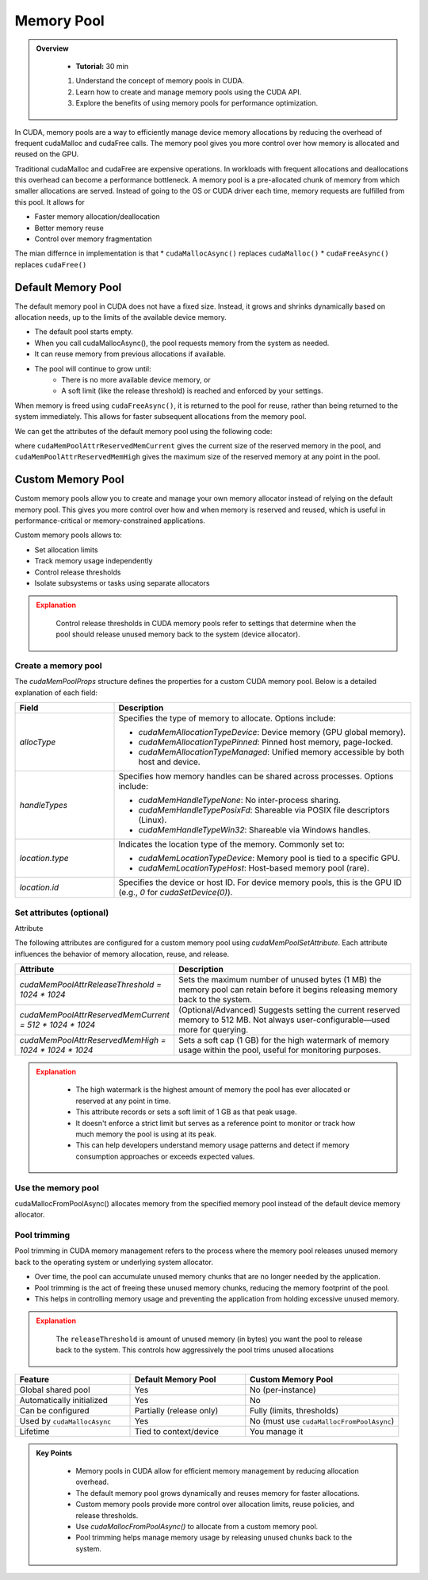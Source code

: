 Memory Pool
===================

.. admonition:: Overview
   :class: Overview

    * **Tutorial:** 30 min

    #. Understand the concept of memory pools in CUDA.
    #. Learn how to create and manage memory pools using the CUDA API.
    #. Explore the benefits of using memory pools for performance optimization.

In CUDA, memory pools are a way to efficiently manage device memory allocations by reducing the 
overhead of frequent cudaMalloc and cudaFree calls. The memory pool gives you more control over 
how memory is allocated and reused on the GPU.

Traditional cudaMalloc and cudaFree are expensive operations. In workloads with frequent allocations
and deallocations this overhead can become a performance bottleneck. A memory pool is a pre-allocated 
chunk of memory from which smaller allocations are served. Instead of going to the OS or CUDA 
driver each time, memory requests are fulfilled from this pool. It allows for 

* Faster memory allocation/deallocation
* Better memory reuse
* Control over memory fragmentation

The mian differnce in implementation is that
* ``cudaMallocAsync()`` replaces ``cudaMalloc()``
* ``cudaFreeAsync()`` replaces ``cudaFree()``


Default Memory Pool
----------------------


The default memory pool in CUDA does not have a fixed size. Instead, it grows and shrinks 
dynamically based on allocation needs, up to the limits of the available device memory.

* The default pool starts empty.
* When you call cudaMallocAsync(), the pool requests memory from the system as needed.
* It can reuse memory from previous allocations if available.
* The pool will continue to grow until:
    - There is no more available device memory, or
    - A soft limit (like the release threshold) is reached and enforced by your settings.

When memory is freed using ``cudaFreeAsync()``, it is returned to the pool for reuse, rather than being
returned to the system immediately. This allows for faster subsequent allocations from the memory pool.


.. code-block:: c
    :linenos:

    cudaStream_t stream;
    cudaStreamCreate(&stream);

    float* d_ptr;
    size_t size = 1024 * sizeof(float);

    // Asynchronous allocation
    cudaMallocAsync((void**)&d_ptr, size, stream);

    // Use d_ptr in a kernel...

    // Asynchronous deallocation
    cudaFreeAsync(d_ptr, stream);

    cudaStreamDestroy(stream);


We can get the attributes of the default memory pool using the following code:

.. code-block:: c
    :linenos:

    cudaMemPoolGetAttribute(pool, cudaMemPoolAttrReservedMemCurrent, &current);
    cudaMemPoolGetAttribute(pool, cudaMemPoolAttrReservedMemHigh, &high);

where ``cudaMemPoolAttrReservedMemCurrent`` gives the current size of the reserved memory in the 
pool, and ``cudaMemPoolAttrReservedMemHigh`` gives the maximum size of the reserved memory at any 
point in the pool.


Custom Memory Pool
----------------------

Custom memory pools allow you to create and manage your own memory allocator instead of relying on 
the default memory pool. This gives you more control over how and when memory is reserved and 
reused, which is useful in performance-critical or memory-constrained applications.

Custom memory pools allows to:

* Set allocation limits
* Track memory usage independently
* Control release thresholds
* Isolate subsystems or tasks using separate allocators


.. admonition:: Explanation
   :class: attention

    Control release thresholds in CUDA memory pools refer to settings that determine when the pool
    should release unused memory back to the system (device allocator).

Create a memory pool
^^^^^^^^^^^^^^^^^^^^^^^^^^^^^^^^


.. code-block:: c
    :linenos:

    cudaMemPool_t myPool;
    cudaMemPoolProps props = {}; //struct that specifies the properties of the memory pool
    props.allocType = cudaMemAllocationTypePinned;
    props.handleTypes = cudaMemHandleTypeNone;
    props.location.type = cudaMemLocationTypeDevice;
    props.location.id = 0; // device ID

    cudaMemPoolCreate(&myPool, &props);



The `cudaMemPoolProps` structure defines the properties for a custom CUDA memory pool. Below is a 
detailed explanation of each field:

.. list-table::
   :widths: 25 75
   :header-rows: 1

   * - Field
     - Description
   * - `allocType`
     - Specifies the type of memory to allocate. Options include:
       
       - `cudaMemAllocationTypeDevice`: Device memory (GPU global memory).
       - `cudaMemAllocationTypePinned`: Pinned host memory, page-locked.
       - `cudaMemAllocationTypeManaged`: Unified memory accessible by both host and device.
   * - `handleTypes`
     - Specifies how memory handles can be shared across processes. Options include:
       
       - `cudaMemHandleTypeNone`: No inter-process sharing.
       - `cudaMemHandleTypePosixFd`: Shareable via POSIX file descriptors (Linux).
       - `cudaMemHandleTypeWin32`: Shareable via Windows handles.
   * - `location.type`
     - Indicates the location type of the memory. Commonly set to:
       
       - `cudaMemLocationTypeDevice`: Memory pool is tied to a specific GPU.
       - `cudaMemLocationTypeHost`: Host-based memory pool (rare).
   * - `location.id`
     - Specifies the device or host ID. For device memory pools, this is the GPU ID (e.g., `0` for `cudaSetDevice(0)`).


Set attributes (optional)
^^^^^^^^^^^^^^^^^^^^^^^^^^^^^^^^

Attribute

.. code-block:: c
    :linenos:

    cudaMemPoolSetAttribute(myPool, cudaMemPoolAttrReleaseThreshold, 1024 * 1024); // 1 MB threshold
    cudaMemPoolSetAttribute(myPool, cudaMemPoolAttrReservedMemCurrent, 512 * 1024 * 1024); // 512 MB reserved
    cudaMemPoolSetAttribute(myPool, cudaMemPoolAttrReservedMemHigh, 1024 * 1024 * 1024); // 1 GB high limit
    

The following attributes are configured for a custom memory pool using `cudaMemPoolSetAttribute`. Each attribute influences the behavior of memory allocation, reuse, and release.

.. list-table::
   :widths: 30 70
   :header-rows: 1

   * - Attribute
     - Description
   * - `cudaMemPoolAttrReleaseThreshold = 1024 * 1024`
     - Sets the maximum number of unused bytes (1 MB) the memory pool can retain before it begins releasing memory back to the system.
   * - `cudaMemPoolAttrReservedMemCurrent = 512 * 1024 * 1024`
     - (Optional/Advanced) Suggests setting the current reserved memory to 512 MB. Not always user-configurable—used more for querying.
   * - `cudaMemPoolAttrReservedMemHigh = 1024 * 1024 * 1024`
     - Sets a soft cap (1 GB) for the high watermark of memory usage within the pool, useful for monitoring purposes.
   

.. admonition:: Explanation
   :class: attention

    * The high watermark is the highest amount of memory the pool has ever allocated or reserved at any point in time.
    * This attribute records or sets a soft limit of 1 GB as that peak usage.
    * It doesn't enforce a strict limit but serves as a reference point to monitor or track how much memory the pool is using at its peak.
    * This can help developers understand memory usage patterns and detect if memory consumption approaches or exceeds expected values.


Use the memory pool
^^^^^^^^^^^^^^^^^^^^^^^^^^^^^^^^

cudaMallocFromPoolAsync() allocates memory from the specified memory pool instead of the default device 
memory allocator.

.. code-block:: c
    :linenos:

    cudaStream_t stream;
    cudaStreamCreate(&stream);

    void* ptr;
    cudaMallocFromPoolAsync(&ptr, size, myPool, stream);


Pool trimming 
^^^^^^^^^^^^^^^^^^^^^^^^^^^^^^^^

Pool trimming in CUDA memory management refers to the process where the memory pool releases unused 
memory back to the operating system or underlying system allocator.

* Over time, the pool can accumulate unused memory chunks that are no longer needed by the application.
* Pool trimming is the act of freeing these unused memory chunks, reducing the memory footprint of the pool.
* This helps in controlling memory usage and preventing the application from holding excessive unused memory.


.. code-block:: c
    :linenos:

    cudaMemPoolTrimTo(myPool, releaseThreshold); // Trim the pool to release memory below the threshold of 1 MB

.. admonition:: Explanation
   :class: attention

    The ``releaseThreshold`` is amount of unused memory (in bytes) you want the pool to release back to the 
    system. This controls how aggressively the pool trims unused allocations

.. list-table::
   :widths: 30 30 40
   :header-rows: 1

   * - Feature
     - Default Memory Pool
     - Custom Memory Pool
   * - Global shared pool
     - Yes
     - No (per-instance)
   * - Automatically initialized
     - Yes
     - No
   * - Can be configured
     - Partially (release only)
     - Fully (limits, thresholds)
   * - Used by ``cudaMallocAsync``
     - Yes
     - No (must use ``cudaMallocFromPoolAsync``)
   * - Lifetime
     - Tied to context/device
     - You manage it



.. admonition:: Key Points
   :class: hint

    * Memory pools in CUDA allow for efficient memory management by reducing allocation overhead.
    * The default memory pool grows dynamically and reuses memory for faster allocations.
    * Custom memory pools provide more control over allocation limits, reuse policies, and release thresholds.
    * Use `cudaMallocFromPoolAsync()` to allocate from a custom memory pool.
    * Pool trimming helps manage memory usage by releasing unused chunks back to the system.

